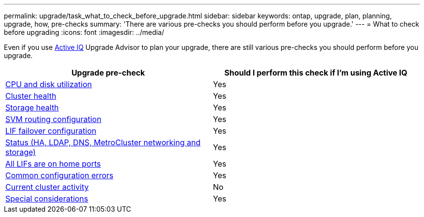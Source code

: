 ---
permalink: upgrade/task_what_to_check_before_upgrade.html
sidebar: sidebar
keywords: ontap, upgrade, plan, planning, upgrade, how, pre-checks
summary: 'There are various pre-checks you should perform before you upgrade.'
---
= What to check before upgrading
:icons: font
:imagesdir: ../media/

[.lead]
Even if you use link:https://aiq.netapp.com/[Active IQ^] Upgrade Advisor to plan your upgrade, there are still various pre-checks you should perform before you upgrade.

[cols=2*,options="header"]
|===
| Upgrade pre-check
| Should I perform this check if I'm using Active IQ

| link:check-cpu-utilization.html[CPU and disk utilization]
| Yes

| link:task_verifying_cluster_health_verifying_that_the_cluster_is_ready.html[Cluster health]
| Yes

| link:task_verifying_storage_health_verifying_that_the_cluster_is_ready.html[Storage health]
| Yes

| link:concept_verify_svm_routing.html[SVM routing configuration]
| Yes

| link:task_verifying_the_lif_failover_configuration.html[LIF failover configuration]
| Yes

| link:task_verify_status.html[Status (HA, LDAP, DNS, MetroCluster networking and storage)]
| Yes

| link:task_enabling_and_reverting_lifs_to_home_ports_preparing_the_ontap_software_for_the_update.html[All LIFs are on home ports]
| Yes

| link:task_check_for_common_configuration_errors_using_config_advisor.html[Common configuration errors]
| Yes

| link:task_identifying_current_cluster_activity.html[Current cluster activity] 
| No

|link:concept_pre_upgrade_checks.html[Special considerations]
| Yes


// 2023 Jul 25, Jira 1183